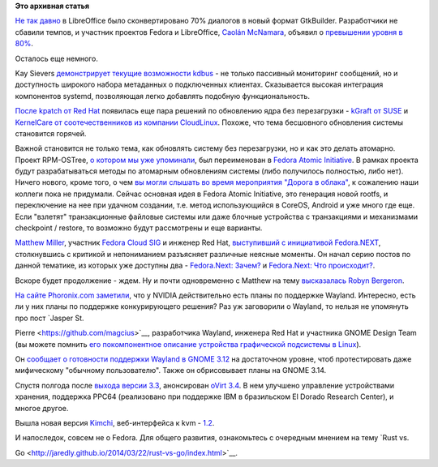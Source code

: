 .. title: Короткие новости
.. slug: Короткие-новости-24
.. date: 2014-03-29 20:43:59
.. tags:
.. category:
.. link:
.. description:
.. type: text
.. author: Peter Lemenkov

**Это архивная статья**


`Не так давно </content/Короткие-новости-20>`__ в LibreOffice было
сконвертировано 70% диалогов в новый формат GtkBuilder. Разработчики не
сбавили темпов, и участник проектов Fedora и LibreOffice, `Caolán
McNamara <https://www.openhub.net/accounts/caolan>`__, объявил о
`превышении уровня в
80% <http://caolanm.blogspot.com/2014/03/700-conversion-target-reached.html>`__.

Осталось еще немного.

Kay Sievers `демонстрирует текущие возможности
kdbus <https://plus.google.com/+KaySievers/posts/5taNDpjceDf>`__ - не
только пассивный мониторинг сообщений, но и доступность широкого набора
метаданных о подключенных клиентах. Сказывается высокая интеграция
компонентов systemd, позволяющая легко добавлять подобную
функциональность.

`После kpatch от Red Hat </content/Короткие-новости-22>`__ появилась еще
пара решений по обновлению ядра без перезагрузки - `kGraft от
SUSE <https://www.suse.com/company/press/2014/3/suse-releases-kgraft-for-live-patching-of-linux-kernel.html>`__
и `KernelCare от соотечественников из компании
CloudLinux <http://kernelcare.com/>`__. Похоже, что тема бесшовного
обновления системы становится горячей.

Важной становится не только тема, как обновлять систему без
перезагрузки, но и как это делать атомарно. Проект RPM-OSTree, `о
котором мы уже упоминали </content/Короткие-новости-21>`__, был
переименован в `Fedora Atomic
Initiative <http://rpm-ostree.cloud.fedoraproject.org/>`__. В рамках
проекта будут разрабатываться методы по атомарным обновлениям системы
(либо получилось полностью, либо нет). Ничего нового, кроме того, о чем
`вы могли слышать во время мероприятия "Дорога в
облака" <https://events.yandex.ru/lib/talks/1162/>`__, к
сожалению наши коллеги пока не придумали. Сейчас основная идея в Fedora
Atomic Initiative, это генерация новой rootfs, и переключение на нее при
удачном создании, т.е. метод использующийся в CoreOS, Android и уже
много где еще. Если "взлетят" транзакционные файловые системы или даже
блочные устройства с транзакциями и механизмами checkpoint / restore, то
возможно будут рассмотрены и еще варианты.

`Matthew
Miller <https://plus.google.com/103763147500173410163/about>`__,
участник `Fedora Cloud SIG <https://fedoraproject.org/wiki/Cloud_SIG>`__
и инженер Red Hat, `выступивший с инициативой
Fedora.NEXT </content/Обсуждение-реорганизации-всего-процесса-разработки-fedora>`__,
столкнувшись с критикой и непониманием разъясняет различные неясные
моменты. Он начал серию постов по данной тематике, из которых уже
доступны два - `Fedora.Next:
Зачем? <https://fedoramagazine.org/fedora-present-and-future-a-fedora-next-2014-update-part-i-why/>`__
и `Fedora.Next: Что
происходит? <https://fedoramagazine.org/fedora-present-and-future-a-fedora-next-2014-update-part-ii-whats-happening/>`__.

Вскоре будет продолжение - ждем. Ну и почти одновременно с Matthew на
тему `высказалась Robyn
Bergeron <http://robyn.io/2014/03/25/fedora-red-hat-and-investing-in-the-future/>`__.

`На сайте Phoronix.com
заметили <https://www.phoronix.com/scan.php?page=news_item&px=MTY0Njc>`__,
что у NVIDIA действительно есть планы по поддержке Wayland. Интересно,
есть ли у них планы по поддержке конкурирующего решения?
Раз уж заговорили о Wayland, то нельзя не упомянуть про пост `Jasper St.

Pierre <https://github.com/magcius>`__, разработчика Wayland, инженера
Red Hat и участника GNOME Design Team (вы можете помнить `его
покомпонентное описание устройства графической подсистемы в
Linux <http://blog.mecheye.net/2012/06/the-linux-graphics-stack/>`__).

Он `сообщает о готовности поддержки Wayland в GNOME
3.12 <http://blog.mecheye.net/2014/03/wayland-in-3-12-and-beyond/>`__ на
достаточном уровне, чтоб протестировать даже мифическому "обычному
пользователю". Также он обрисовывает планы на GNOME 3.14.

Спустя полгода после `выхода версии
3.3 </content/Вышел-ovirt-версии-33-и-другие-новости>`__, анонсирован
`oVirt 3.4 <http://www.ovirt.org/OVirt_3.4_Release_Announcement>`__. В
нем улучшено управление устройствами хранения, поддержка PPC64
(реализовано при поддержке IBM в бразильском El Dorado Research Center),
и многое другое.

Вышла новая версия
`Kimchi <https://github.com/kimchi-project/kimchi>`__, веб-интерфейса к
kvm -
`1.2 <http://lists.ovirt.org/pipermail/kimchi-devel/2014-March/004215.html>`__.

И напоследок, совсем не о Fedora. Для общего развития, ознакомьтесь с
очередным мнением на тему `Rust vs.

Go <http://jaredly.github.io/2014/03/22/rust-vs-go/index.html>`__.

